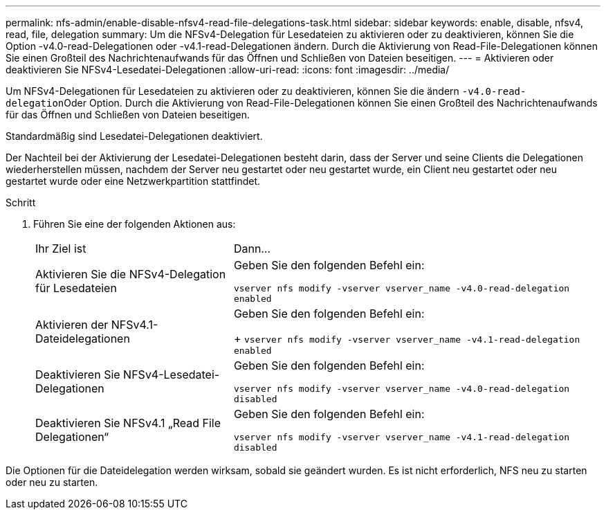 ---
permalink: nfs-admin/enable-disable-nfsv4-read-file-delegations-task.html 
sidebar: sidebar 
keywords: enable, disable, nfsv4, read, file, delegation 
summary: Um die NFSv4-Delegation für Lesedateien zu aktivieren oder zu deaktivieren, können Sie die Option -v4.0-read-Delegationen oder -v4.1-read-Delegationen ändern. Durch die Aktivierung von Read-File-Delegationen können Sie einen Großteil des Nachrichtenaufwands für das Öffnen und Schließen von Dateien beseitigen. 
---
= Aktivieren oder deaktivieren Sie NFSv4-Lesedatei-Delegationen
:allow-uri-read: 
:icons: font
:imagesdir: ../media/


[role="lead"]
Um NFSv4-Delegationen für Lesedateien zu aktivieren oder zu deaktivieren, können Sie die ändern ``-v4.0-read-delegation``Oder Option. Durch die Aktivierung von Read-File-Delegationen können Sie einen Großteil des Nachrichtenaufwands für das Öffnen und Schließen von Dateien beseitigen.

Standardmäßig sind Lesedatei-Delegationen deaktiviert.

Der Nachteil bei der Aktivierung der Lesedatei-Delegationen besteht darin, dass der Server und seine Clients die Delegationen wiederherstellen müssen, nachdem der Server neu gestartet oder neu gestartet wurde, ein Client neu gestartet oder neu gestartet wurde oder eine Netzwerkpartition stattfindet.

.Schritt
. Führen Sie eine der folgenden Aktionen aus:
+
[cols="35,65"]
|===


| Ihr Ziel ist | Dann... 


 a| 
Aktivieren Sie die NFSv4-Delegation für Lesedateien
 a| 
Geben Sie den folgenden Befehl ein:

`vserver nfs modify -vserver vserver_name -v4.0-read-delegation enabled`



 a| 
Aktivieren der NFSv4.1-Dateidelegationen
 a| 
Geben Sie den folgenden Befehl ein:

+
`vserver nfs modify -vserver vserver_name -v4.1-read-delegation enabled`



 a| 
Deaktivieren Sie NFSv4-Lesedatei-Delegationen
 a| 
Geben Sie den folgenden Befehl ein:

`vserver nfs modify -vserver vserver_name -v4.0-read-delegation disabled`



 a| 
Deaktivieren Sie NFSv4.1 „Read File Delegationen“
 a| 
Geben Sie den folgenden Befehl ein:

`vserver nfs modify -vserver vserver_name -v4.1-read-delegation disabled`

|===


Die Optionen für die Dateidelegation werden wirksam, sobald sie geändert wurden. Es ist nicht erforderlich, NFS neu zu starten oder neu zu starten.

